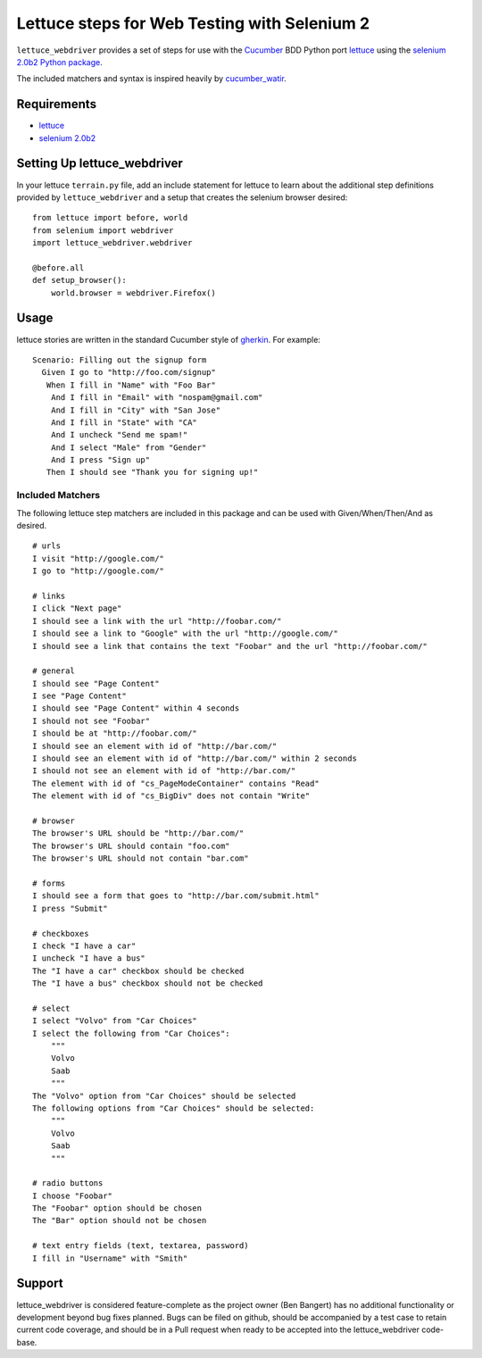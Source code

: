 =============================================
Lettuce steps for Web Testing with Selenium 2
=============================================

``lettuce_webdriver`` provides a set of steps for use with the `Cucumber
<http://cukes.info/>`_ BDD Python port `lettuce <http://lettuce.it/>`_ using
the `selenium 2.0b2 Python package <http://pypi.python.org/pypi/selenium>`_.

The included matchers and syntax is inspired heavily by `cucumber_watir
<https://github.com/napcs/cucumber_watir>`_.

Requirements
============

* `lettuce <http://lettuce.it/>`_
* `selenium 2.0b2 <http://pypi.python.org/pypi/selenium>`_

Setting Up lettuce_webdriver
============================

In your lettuce ``terrain.py`` file, add an include statement for lettuce to
learn about the additional step definitions provided by
``lettuce_webdriver`` and a setup that creates the selenium browser
desired::
    
    from lettuce import before, world
    from selenium import webdriver
    import lettuce_webdriver.webdriver
    
    @before.all
    def setup_browser():
        world.browser = webdriver.Firefox()

Usage
=====

lettuce stories are written in the standard Cucumber style of `gherkin
<https://github.com/aslakhellesoy/cucumber/wiki/gherkin>`_. For example::
    
    Scenario: Filling out the signup form
      Given I go to "http://foo.com/signup"
       When I fill in "Name" with "Foo Bar"
        And I fill in "Email" with "nospam@gmail.com"
        And I fill in "City" with "San Jose"
        And I fill in "State" with "CA"
        And I uncheck "Send me spam!"
        And I select "Male" from "Gender"
        And I press "Sign up"
       Then I should see "Thank you for signing up!"


Included Matchers
-----------------

The following lettuce step matchers are included in this package and can be
used with Given/When/Then/And as desired.

::

    # urls
    I visit "http://google.com/"
    I go to "http://google.com/"
    
    # links
    I click "Next page"
    I should see a link with the url "http://foobar.com/"
    I should see a link to "Google" with the url "http://google.com/"
    I should see a link that contains the text "Foobar" and the url "http://foobar.com/"

    # general
    I should see "Page Content"
    I see "Page Content"
    I should see "Page Content" within 4 seconds
    I should not see "Foobar"
    I should be at "http://foobar.com/"
    I should see an element with id of "http://bar.com/"
    I should see an element with id of "http://bar.com/" within 2 seconds
    I should not see an element with id of "http://bar.com/"
    The element with id of "cs_PageModeContainer" contains "Read"
    The element with id of "cs_BigDiv" does not contain "Write"

    # browser
    The browser's URL should be "http://bar.com/"
    The browser's URL should contain "foo.com"
    The browser's URL should not contain "bar.com"
    
    # forms
    I should see a form that goes to "http://bar.com/submit.html"
    I press "Submit"
    
    # checkboxes
    I check "I have a car"
    I uncheck "I have a bus"
    The "I have a car" checkbox should be checked
    The "I have a bus" checkbox should not be checked
    
    # select
    I select "Volvo" from "Car Choices"
    I select the following from "Car Choices":
        """
        Volvo
        Saab
        """
    The "Volvo" option from "Car Choices" should be selected
    The following options from "Car Choices" should be selected:
        """
        Volvo
        Saab
        """
    
    # radio buttons
    I choose "Foobar"
    The "Foobar" option should be chosen
    The "Bar" option should not be chosen
    
    # text entry fields (text, textarea, password)
    I fill in "Username" with "Smith"

Support
=======

lettuce_webdriver is considered feature-complete as the project owner (Ben
Bangert) has no additional functionality or development beyond bug fixes
planned. Bugs can be filed on github, should be accompanied by a test case to
retain current code coverage, and should be in a Pull request when ready to be
accepted into the lettuce_webdriver code-base.
